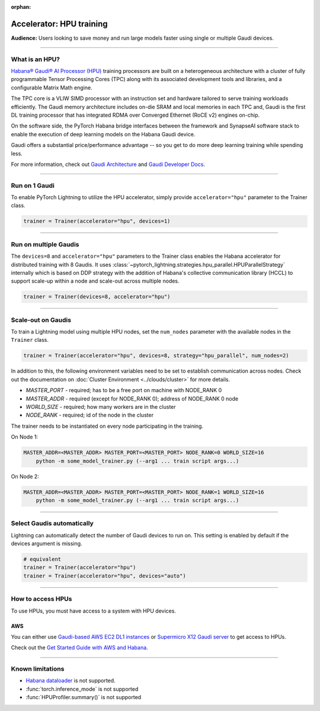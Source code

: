:orphan:

.. _hpu_basics:

Accelerator: HPU training
=========================
**Audience:** Users looking to save money and run large models faster using single or multiple Gaudi devices.

----

What is an HPU?
---------------

`Habana® Gaudi® AI Processor (HPU) <https://habana.ai/>`__ training processors are built on a heterogeneous architecture with a cluster of fully programmable Tensor Processing Cores (TPC) along with its associated development tools and libraries, and a configurable Matrix Math engine.

The TPC core is a VLIW SIMD processor with an instruction set and hardware tailored to serve training workloads efficiently.
The Gaudi memory architecture includes on-die SRAM and local memories in each TPC and,
Gaudi is the first DL training processor that has integrated RDMA over Converged Ethernet (RoCE v2) engines on-chip.

On the software side, the PyTorch Habana bridge interfaces between the framework and SynapseAI software stack to enable the execution of deep learning models on the Habana Gaudi device.

Gaudi offers a substantial price/performance advantage -- so you get to do more deep learning training while spending less.

For more information, check out `Gaudi Architecture <https://docs.habana.ai/en/latest/Gaudi_Overview/Gaudi_Overview.html#gaudi-architecture>`__ and `Gaudi Developer Docs <https://developer.habana.ai>`__.

----

Run on 1 Gaudi
--------------

To enable PyTorch Lightning to utilize the HPU accelerator, simply provide ``accelerator="hpu"`` parameter to the Trainer class.

.. code-block:: python

    trainer = Trainer(accelerator="hpu", devices=1)

----

Run on multiple Gaudis
----------------------
The ``devices=8`` and ``accelerator="hpu"`` parameters to the Trainer class enables the Habana accelerator for distributed training with 8 Gaudis.
It uses :class:`~pytorch_lightning.strategies.hpu_parallel.HPUParallelStrategy` internally which is based on DDP strategy with the addition of Habana's collective communication library (HCCL) to support scale-up within a node and scale-out across multiple nodes.

.. code-block:: python

    trainer = Trainer(devices=8, accelerator="hpu")

----

Scale-out on Gaudis
-------------------

To train a Lightning model using multiple HPU nodes, set the ``num_nodes`` parameter with the available nodes in the ``Trainer`` class.

.. code-block:: python

    trainer = Trainer(accelerator="hpu", devices=8, strategy="hpu_parallel", num_nodes=2)

In addition to this, the following environment variables need to be set to establish communication across nodes. Check out the documentation on :doc:`Cluster Environment <../clouds/cluster>` for more details.

- *MASTER_PORT* - required; has to be a free port on machine with NODE_RANK 0
- *MASTER_ADDR* - required (except for NODE_RANK 0); address of NODE_RANK 0 node
- *WORLD_SIZE* - required; how many workers are in the cluster
- *NODE_RANK* - required; id of the node in the cluster

The trainer needs to be instantiated on every node participating in the training.

On Node 1:

.. code-block:: bash

    MASTER_ADDR=<MASTER_ADDR> MASTER_PORT=<MASTER_PORT> NODE_RANK=0 WORLD_SIZE=16
        python -m some_model_trainer.py (--arg1 ... train script args...)

On Node 2:

.. code-block:: bash

    MASTER_ADDR=<MASTER_ADDR> MASTER_PORT=<MASTER_PORT> NODE_RANK=1 WORLD_SIZE=16
        python -m some_model_trainer.py (--arg1 ... train script args...)

----

Select Gaudis automatically
---------------------------

Lightning can automatically detect the number of Gaudi devices to run on. This setting is enabled by default if the devices argument is missing.

.. code-block:: python

    # equivalent
    trainer = Trainer(accelerator="hpu")
    trainer = Trainer(accelerator="hpu", devices="auto")

----

How to access HPUs
------------------

To use HPUs, you must have access to a system with HPU devices.

AWS
^^^
You can either use `Gaudi-based AWS EC2 DL1 instances <https://aws.amazon.com/ec2/instance-types/dl1/>`__ or `Supermicro X12 Gaudi server <https://www.supermicro.com/en/solutions/habana-gaudi>`__ to get access to HPUs.

Check out the `Get Started Guide with AWS and Habana <https://docs.habana.ai/en/latest/AWS_EC2_Getting_Started/AWS_EC2_Getting_Started.html>`__.

----

.. _known-limitations_hpu:

Known limitations
-----------------

* `Habana dataloader <https://docs.habana.ai/en/latest/PyTorch_User_Guide/PyTorch_User_Guide.html#habana-data-loader>`__ is not supported.
* :func:`torch.inference_mode` is not supported
* :func:`HPUProfiler.summary()` is not supported
